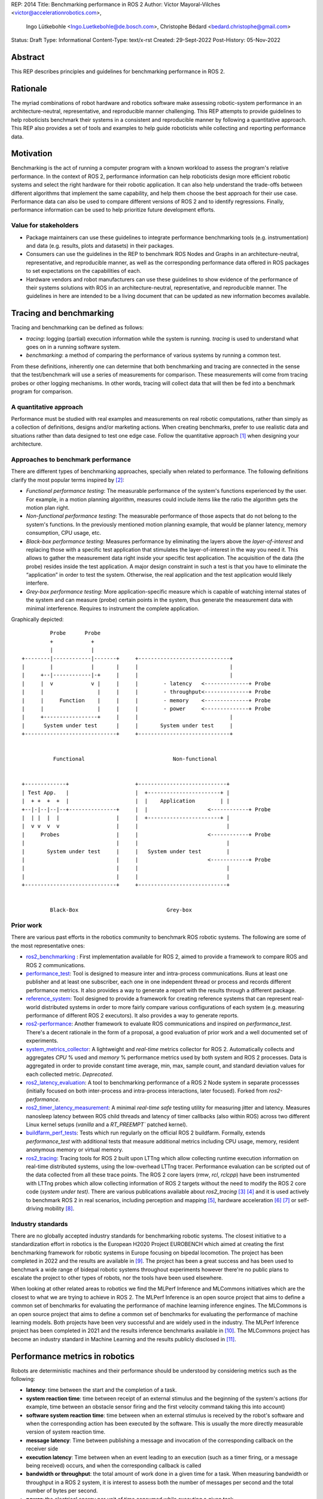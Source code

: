 REP: 2014
Title: Benchmarking performance in ROS 2
Author: Víctor Mayoral-Vilches <victor@accelerationrobotics.com>,
        Ingo Lütkebohle <Ingo.Luetkebohle@de.bosch.com>,
        Christophe Bédard <bedard.christophe@gmail.com>
Status: Draft
Type: Informational
Content-Type: text/x-rst
Created: 29-Sept-2022
Post-History: 05-Nov-2022


Abstract
========

This REP describes principles and guidelines for
benchmarking performance in ROS 2.


Rationale
=========

The myriad combinations of robot hardware and robotics software make assessing 
robotic-system performance in an architecture-neutral, representative, and 
reproducible manner challenging.  This REP attempts to provide guidelines 
to help roboticists benchmark their systems in a consistent and reproducible 
manner by following a quantitative approach.  This REP also provides a set of 
tools and examples to help guide roboticists while collecting and reporting 
performance data.


Motivation
==========

Benchmarking is the act of running a computer program with a known workload
to assess the program's relative performance.  In the context of ROS 2, 
performance information can help roboticists design more efficient robotic 
systems and select the right hardware for their robotic application.  It can 
also help understand the trade-offs between different algorithms that 
implement the same capability, and help them choose the best approach for 
their use case.  Performance data can also be used to compare different 
versions of ROS 2 and to identify regressions.  Finally, performance 
information can be used to help prioritize future development efforts.

Value for stakeholders
----------------------

- Package maintainers can use these guidelines to integrate performance
  benchmarking tools (e.g.  instrumentation) and data (e.g.  results, plots
  and datasets) in their packages.

- Consumers can use the guidelines in the REP to benchmark ROS Nodes and
  Graphs in an architecture-neutral, representative, and reproducible manner,
  as well as the corresponding performance data offered in ROS packages to set 
  expectations on the capabilities of each.

- Hardware vendors and robot manufacturers can use these guidelines to show
  evidence of the performance of their systems solutions with ROS in an
  architecture-neutral, representative, and reproducible manner.
  The guidelines in here are intended to be a living document that can be
  updated as new information becomes available.


Tracing and benchmarking
========================

Tracing and benchmarking can be defined as follows:

- `tracing`: logging (partial) execution information while the system is
  running.  `tracing` is used to understand what goes on in a running software system.

- `benchmarking`: a method of comparing the performance of various systems by
  running a common test.

From these definitions, inherently one can determine that both benchmarking 
and tracing are connected in the sense that the test/benchmark will use a 
series of measurements for comparison.  These measurements will come from 
tracing probes or other logging mechanisms.  In other words, tracing will 
collect data that will then be fed into a benchmark program for comparison.

A quantitative approach
-----------------------
Performance must be studied with real examples and measurements on real 
robotic computations, rather than simply as a collection of definitions, 
designs and/or marketing actions.  
When creating benchmarks, prefer to use realistic data and situations rather
than data designed to test one edge case.  
Follow the quantitative approach [1]_ when designing your architecture.

Approaches to benchmark performance
-----------------------------------
There are different types of benchmarking approaches, specially when
related to performance.  The following definitions clarify the most popular
terms inspired by [2]_:

- `Functional performance testing`: The measurable performance of the system's
  functions experienced by the user.  For example, in a motion planning
  algorithm, measures could include items like the ratio the algorithm gets the motion plan right.

- `Non-functional performance testing`: The measurable performance of those
  aspects that do not belong to the system's functions.  In the previously 
  mentioned motion planning example, that would be planner latency, memory
  consumption, CPU usage, etc.

- `Black-box performance testing`: Measures performance by eliminating the
  layers above the *layer-of-interest* and replacing those with a specific
  test application that stimulates the layer-of-interest in the way you need
  it.  This allows to gather the measurement data right inside your specific
  test application.  The acquisition of the data (the probe) resides inside
  the test application.  A major design constraint in such a test is that you
  have to eliminate the “application” in order to test the system.  Otherwise,
  the real application and the test application would likely interfere.

- `Grey-box performance testing`: More application-specific measure which is 
  capable of watching internal states of the system and can measure (probe) 
  certain points in the system, thus generate the measurement data with minimal interference.  Requires to instrument the complete application.

Graphically depicted:

::

             Probe      Probe
             +            +
             |            |
    +--------|------------|-------+     +-----------------------------+
    |        |            |       |     |                             |
    |     +--|------------|-+     |     |                             |
    |     |  v            v |     |     |        - latency   <--------------+ Probe
    |     |                 |     |     |        - throughput<--------------+ Probe
    |     |     Function    |     |     |        - memory    <--------------+ Probe
    |     |                 |     |     |        - power     <--------------+ Probe
    |     +-----------------+     |     |                             |
    |      System under test      |     |       System under test     |
    +-----------------------------+     +-----------------------------+


              Functional                            Non-functional


    +-------------+                     +----------------------------+
    | Test App.   |                     |  +-----------------------+ |
    |  + +  +  +  |                     |  |    Application        | |
    +--|-|--|--|--+---------------+     |  |                   <------------+ Probe
    |  | |  |  |                  |     |  +-----------------------+ |
    |  v v  v  v                  |     |                            |
    |     Probes                  |     |                      <------------+ Probe
    |                             |     |                            |
    |       System under test     |     |   System under test        |
    |                             |     |                      <------------+ Probe
    |                             |     |                            |
    |                             |     |                            |
    +-----------------------------+     +----------------------------+


             Black-Box                            Grey-box


Prior work
----------
There are various past efforts in the robotics community to benchmark ROS 
robotic systems.  The following are some of the most representative ones:

- `ros2_benchmarking <https://github.com/piappl/ros2_benchmarking/>`_ : First 
  implementation available for ROS 2, aimed to provide a framework to compare 
  ROS and ROS 2 communications.

- `performance_test <https://gitlab.com/ApexAI/performance_test/>`_: Tool is 
  designed to measure inter and intra-process communications.  Runs at least one publisher and at least one subscriber, each one in one independent
  thread or process and records different performance metrics.  It also
  provides a way to generate a report with the results through a different package.

- `reference_system <https://github.com/ros-realtime/reference-system/>`_:
  Tool designed to provide a framework for creating reference systems that can 
  represent real-world distributed systems in order to more fairly compare 
  various configurations of each system (e.g.  measuring performance of different ROS 2 executors).  It also provides a way to generate reports.

- `ros2-performance <https://github.com/irobot-ros/ros2-performance/>`_:
  Another framework to evaluate ROS communications and inspired on 
  `performance_test`.  There's a decent rationale in the form of a proposal, a
  good evaluation of prior work and a well documented set of experiments.

- `system_metrics_collector <https://github.com/ros-tooling/system_metrics_collector/>`_:
  A lightweight and *real-time* metrics collector for ROS 2.  Automatically
  collects and aggregates *CPU* % used and *memory* % performance metrics used 
  by both system and ROS 2 processes.  Data is aggregated in order to provide 
  constant time average, min, max, sample count, and standard deviation values 
  for each collected metric.  *Deprecated*.

- `ros2_latency_evaluation <https://github.com/Barkhausen-Institut/ros2_latency_evaluation/>`_: 
  A tool to benchmarking performance of a ROS 2 Node system in separate 
  processses (initially focused on both inter-process and intra-process 
  interactions, later focused).  Forked from `ros2-performance`.

- `ros2_timer_latency_measurement <https://github.com/hsgwa/ros2_timer_latency_measurement/>`_:  
  A minimal *real-time safe* testing utility for measuring jitter and latency.   
  Measures nanosleep latency between ROS child threads and latency of timer 
  callbacks (also within ROS) across two different Linux kernel setups 
  (`vanilla` and a `RT_PREEMPT`` patched kernel).

- `buildfarm_perf_tests <https://github.com/ros2/buildfarm_perf_tests/>`_: 
  Tests which run regularly on the official ROS 2 buildfarm.  Formally, extends 
  `performance_test` with additional tests that measure additional metrics 
  including CPU usage, memory, resident anonymous memory or virtual memory.

- `ros2_tracing <https://github.com/ros2/ros2_tracing>`_: Tracing tools for 
  ROS 2 built upon LTTng which allow collecting runtime execution information
  on real-time distributed systems, using the low-overhead LTTng tracer.  
  Performance evaluation can be scripted out of the data collected from all 
  these trace points.  The ROS 2 core layers (`rmw`, `rcl`, `rclcpp`) have
  been instrumented with LTTng probes which allow collecting information of
  ROS 2 targets without the need to modify the ROS 2 core code (*system under
  test)*.  There are various publications available about `ros2_tracing` [3]_ 
  [4]_ and it is used actively to benchmark ROS 2 in real scenarios, including 
  perception and mapping [5]_, hardware acceleration [6]_ [7]_ or self-driving
  mobility [8]_.


Industry standards
------------------
There are no globally accepted industry standards for benchmarking robotic 
systems.  The closest initiative to a standardization effort in robotics is
the European H2020 Project EUROBENCH which aimed at creating the first 
benchmarking framework for robotic systems in Europe focusing on bipedal 
locomotion.  The project has been completed in 2022 and the results are 
available in [9]_.  The project has been a great success and has been used to 
benchmark a wide range of bidepal robotic systems throughout experiments 
however there're no public plans to escalate the project to other types of 
robots, nor the tools have been used elsewhere.


When looking at other related areas to robotics we find the MLPerf Inference 
and MLCommons initiatives which are the closest to what we are trying to 
achieve in ROS 2.  The MLPerf Inference is an open source project that aims to 
define a common set of benchmarks for evaluating the performance of machine 
learning inference engines.  The MLCommons is an open source project that aims 
to define a common set of benchmarks for evaluating the performance of machine 
learning models.  Both projects have been very successful and are widely used 
in the industry.  The MLPerf Inference project has been completed in 2021 and 
the results inference benchmarks available in [10]_.  The MLCommons project 
has become an industry standard in Machine Learning and the results publicly 
disclosed in [11]_.


Performance metrics in robotics
===============================
Robots are deterministic machines and their performance should be understood 
by considering metrics such as the following:

- **latency**: time between the start and the completion of a task.

- **system reaction time**: time between receipt of an external stimulus and 
  the beginning of the system's actions (for example, time between an obstacle 
  sensor firing and the first velocity command taking this into account)

- **software system reaction time**: time between when an external stimulus is 
  received by the robot's software and when the corresponding action has been 
  executed by the software.  This is usually the more directly measurable
  version of system reaction time.

- **message latency**: Time between publishing a message and invocation of the 
  corresponding callback on the receiver side

- **execution latency**: Time between when an event leading to an execution 
  (such as a timer firing, or a message being received) occurs, and when the 
  corresponding callback is called

- **bandwidth or throughput**: the total amount of work done in a given time 
  for a task.  When measuring bandwidth or throughput in a ROS 2 system, it is
  interest to assess both the number of messages per second and the total
  number of bytes per second. 

- **power**: the electrical energy per unit of time consumed while executing a 
  given task.

- **performance-per-watt**: total amount of work (generally *bandwidth* or 
  *throughput*) that can be delivered for every watt of power consumed.

- **memory**: the amount of short-term data (not to be confused with storage) 
  required while executing a given task.

These metrics can help determine performance characteristics of a robotic 
system.  Of most relevance for robotic systems we often encounter the 
*real-time* and *determinism* characteristics defined as follows: 

- **real-time**: ability of completing a task's computations while meeting 
  time deadlines

- **determinism**: that the same external or internal event leads to the same 
  system behavior, with executions in the same order, each time.


For example, a robotic system may be able to perform a task in a short amount 
of time (*low latency*), but it may not be able to do it in *real-time*.  In 
this case, the system would be considered to be *non-real-time* given the time 
deadlines imposed.  On the other hand, a robotic system may be able to perform 
a task in *real-time*, but it may not be able to do it in a short amount of 
time.  In this case, the system would be considered to be *non-interactive*.  
Finally, a robotic system may be able to perform a task in real-time and in a 
short amount of time, but it may consume a lot of *power*.  In this case, the 
system would be considered to be *non-energy-efficient*.

In another example, a robotic system that can perform a task in 1 second with 
a power consumption of `2W` is twice as fast (*latency*) as another robotic 
system that can perform the same task in 2 seconds with a power consumption of 
`0.5W`.  However, the second robotic system is twice as efficient as the first 
one.  In this case, the solution that requires less power would be the best 
option from an energy efficiency perspective (with a higher 
*performance-per-watt*).  Similarly, a robotic system that has a high
bandwidth but consumes a lot of energy might not be the best option for a 
mobile robot that must operate for a long time on a battery.

Therefore, it is important to consider different of these metrics when 
benchmarking a robotic system.  The metrics presented in this REP are intended 
to be used as a guideline, and should be adapted to the specific needs of a 
robot.


Methodology for benchmarking performance in ROS 2
=================================================

In this REP, we **recommend adopting a grey-box and non-functional 
benchmarking approach** to measure performance and allow to evaluate ROS 2 
individual nodes as well as complete computational graphs.  To realize it in
an architecture-neutral, representative, and reproducible manner, we also 
recommend using the Linux Tracing Toolkit next generation (`LTTng <https://lttng.org/>`_)
through the `ros2_tracing` project, which leverages probes already inserted in 
the ROS 2 core layers and tools to facilitate benchmarking ROS 2 abstractions.

The following diagram shows the proposed methodology for benchmarking 
performance in ROS 2 which consists of 3 steps:

::

                                                                
                                                +--------------+
                    +----------------+  rebuild |              |
                    |                +---------->              |
  start  +----------> 1.  trace graph |          | 2.  benchmark +----------> 3.  report
                    |                |          |              |
                    +----+------^--^-+          |              |
                         |      |  |            +-------+------+
                         |      |  |                    |
                         +------+  |                    |
                           LTTng   +--------------------+
                                       re-instrument



1.  instrument both the target ROS 2 abstraction/application using `LTTng <https://lttng.org/>`_.
    Refer to `ros2_tracing <https://github.com/ros2/ros2_tracing>`_ for tools,
    documentation and ROS 2 core layers tracepoints;

2.  trace and benchmark the ROS 2 application;

3.  create performance reports with the results of the benchmarking.


Reference implementation and recommendations
============================================

The reader is referred to `ros2_tracing <https://github.com/ros2/ros2_tracing>`_ 
and `LTTng <https://lttng.org/>`_ to familiarize themselves with the tools and 
the methodology of collecting and analyzing performance data.  In addition, 
[3]_ and [4]_ present comprehensive descriptions of the `ros2_tracing <https://github.com/ros2/ros2_tracing>`_ 
tools and the `LTTng <https://lttng.org/>`_ infrastructure.

Reference implementations complying with the recommendations of this REP can 
be found in literature for applications like perception and mapping [5]_, 
hardware acceleration [6]_ [7]_ or self-driving mobility [8]_.  A particular 
example of interest for the reader is the instrumentation of the 
`image_pipeline <https://github.com/ros-perception/image_pipeline/tree/humble/>`_ 
ROS 2 package [12]_, which is a set of nodes for processing image data in ROS 2.  
The `image_pipeline <https://github.com/ros-perception/image_pipeline/tree/humble/>`_ 
package has been instrumented with LTTng probes available in the ROS 2 
`Humble` release, which results in various perception Components (e.g.  
`RectifyNode <https://github.com/ros-perception/image_pipeline/blob/ros2/image_proc/src/rectify.cpp#L82/>`_ *Component*)
leveraging intrumentation which if enabled, can help trace the computational 
graph information flow of a ROS 2 application using such Component.  The 
results of benchmarking the performance of `image_pipeline <https://github.com/ros-perception/image_pipeline/tree/humble/>`_ 
are available in [13]_ and launch scripts to both trace and analyze perception 
graphs available in [14]_.


References and Footnotes
========================

..  [1] Hennessy, J.  L., & Patterson, D.  A.  (2011).  Computer architecture: a quantitative approach.  Elsevier.

..  [2] Pemmaiah​, A., Pangercic, D., Aggarwal, D., Neumann, K., & Marcey, K.  (2019) "Performance Testing in ROS 2".
   https://drive.google.com/file/d/15nX80RK6aS8abZvQAOnMNUEgh7px9V5S/view

..  [3] Bédard, C., Lütkebohle, I., & Dagenais, M.  (2022).  ros2_tracing: Multipurpose Low-Overhead Framework for Real-Time Tracing of ROS 2.  IEEE Robotics and Automation Letters, 7(3), 6511-6518.

..  [4] Bédard, C., Lajoie, P.  Y., Beltrame, G., & Dagenais, M.  (2022).  Message Flow Analysis with Complex Causal Links for Distributed ROS 2 Systems.  arXiv preprint arXiv:2204.10208.

..  [5] Lajoie, P.  Y., Bédard, C., & Beltrame, G.  (2022).  Analyze, Debug, Optimize: Real-Time Tracing for Perception and Mapping Systems in ROS 2.  arXiv preprint arXiv:2204.11778.

..  [6] Mayoral-Vilches, V., Neuman, S.  M., Plancher, B., & Reddi, V.  J.  (2022).  "RobotCore: An Open Architecture for Hardware Acceleration in ROS 2".
   https://arxiv.org/pdf/2205.03929.pdf

..  [7] Mayoral-Vilches, V.  (2021).  "Kria Robotics Stack".
   https://www.xilinx.com/content/dam/xilinx/support/documentation/white_papers/wp540-kria-robotics-stack.pdf

..  [8] Li, Z., Hasegawa, A., & Azumi, T.  (2022).  Autoware_Perf: A tracing and performance analysis framework for ROS 2 applications.  Journal of Systems Architecture, 123, 102341.

..  [9] European robotic framework for bipedal locomotion benchmarking
    https://eurobench2020.eu/

..  [10] MLPerf™ inference benchmarks
    https://github.com/mlcommons/inference

..  [11] MLCommons
    https://mlcommons.org/en/

..  [12] image_pipeline ROS 2 package.  An image processing pipeline for ROS.  `Humble` branch.
    https://github.com/ros-perception/image_pipeline/tree/humble

..  [13] Case study: accelerating ROS 2 perception
    https://github.com/ros-acceleration/community/issues/20#issuecomment-1047570391

..  [14] acceleration_examples.  ROS 2 package examples demonstrating the use of hardware acceleration.  
    https://github.com/ros-acceleration/acceleration_examples


Copyright
=========

This document is placed in the public domain or under the CC0-1.0-Universal license, whichever is more permissive.


..
   Local Variables:
   mode: indented-text
   indent-tabs-mode: nil
   sentence-end-double-space: t
   fill-column: 70
   coding: utf-8
   End: